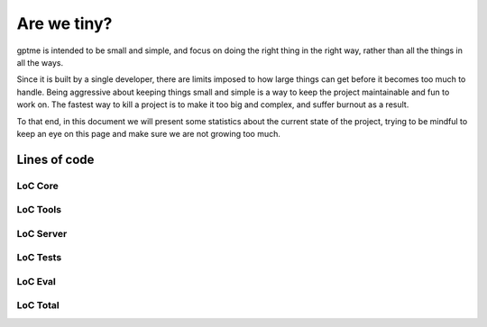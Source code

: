 Are we tiny?
============

gptme is intended to be small and simple, and focus on doing the right thing in the right way, rather than all the things in all the ways.

Since it is built by a single developer, there are limits imposed to how large things can get before it becomes too much to handle. Being aggressive about keeping things small and simple is a way to keep the project maintainable and fun to work on. The fastest way to kill a project is to make it too big and complex, and suffer burnout as a result.

To that end, in this document we will present some statistics about the current state of the project, trying to be mindful to keep an eye on this page and make sure we are not growing too much.


Lines of code
-------------

LoC Core
*******

.. command-output:: make -C .. cloc-core

LoC Tools
*********

.. command-output:: make -C .. cloc-tools

LoC Server
***********

.. command-output:: make -C .. cloc-server

LoC Tests
**********

.. command-output:: make -C .. cloc-tests

LoC Eval
********

.. command-output:: make -C .. cloc-eval

LoC Total
*********

.. command-output:: make -C .. cloc-total
